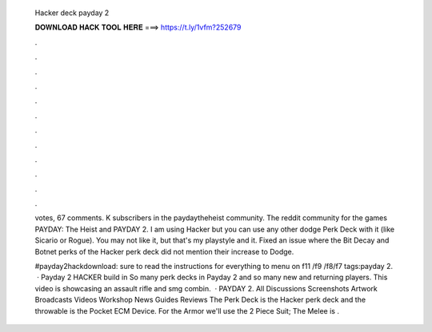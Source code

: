   Hacker deck payday 2
  
  
  
  𝐃𝐎𝐖𝐍𝐋𝐎𝐀𝐃 𝐇𝐀𝐂𝐊 𝐓𝐎𝐎𝐋 𝐇𝐄𝐑𝐄 ===> https://t.ly/1vfm?252679
  
  
  
  .
  
  
  
  .
  
  
  
  .
  
  
  
  .
  
  
  
  .
  
  
  
  .
  
  
  
  .
  
  
  
  .
  
  
  
  .
  
  
  
  .
  
  
  
  .
  
  
  
  .
  
  votes, 67 comments. K subscribers in the paydaytheheist community. The reddit community for the games PAYDAY: The Heist and PAYDAY 2. I am using Hacker but you can use any other dodge Perk Deck with it (like Sicario or Rogue). You may not like it, but that's my playstyle and it. Fixed an issue where the Bit Decay and Botnet perks of the Hacker perk deck did not mention their increase to Dodge.
  
  #payday2hackdownload: sure to read the instructions for everything to  menu on f11 /f9 /f8/f7 tags:payday 2.  · Payday 2 HACKER build in So many perk decks in Payday 2 and so many new and returning players. This video is showcasing an assault rifle and smg combin.  · PAYDAY 2. All Discussions Screenshots Artwork Broadcasts Videos Workshop News Guides Reviews The Perk Deck is the Hacker perk deck and the throwable is the Pocket ECM Device. For the Armor we'll use the 2 Piece Suit; The Melee is .
